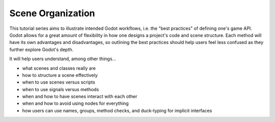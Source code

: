 .. _doc_scene_organization:

Scene Organization
====================

This tutorial series aims to illustrate intended Godot workflows, i.e. the
"best practices" of defining one's game API. Godot allows for a great 
amount of flexibility in how one designs a project's code and scene
structure. Each method will have its own advantages and disadvantages,
so outlining the best practices should help users feel less confused
as they further explore Godot's depth.

It will help users understand, among other things...

- what scenes and classes really are
- how to structure a scene effectively
- when to use scenes versus scripts
- when to use signals versus methods
- when and how to have scenes interact with each other
- when and how to avoid using nodes for everything
- how users can use names, groups, method checks, and duck-typing for
  implicit interfaces
